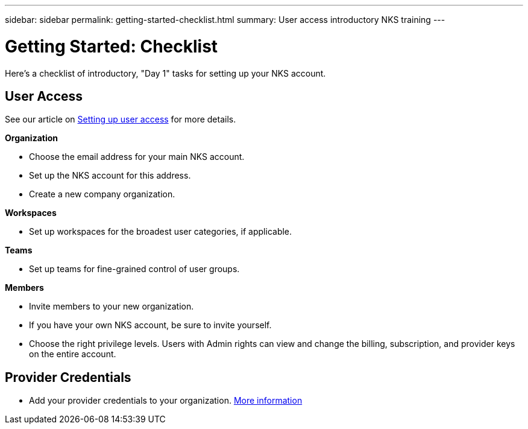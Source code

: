 ---
sidebar: sidebar
permalink: getting-started-checklist.html
summary: User access introductory NKS training
---

= Getting Started: Checklist

Here's a checklist of introductory, "Day 1" tasks for setting up your NKS account.

== User Access

See our article on link:getting-started-user-access.html[Setting up user access] for more details.

**Organization**

* Choose the email address for your main NKS account.
* Set up the NKS account for this address.
* Create a new company organization.

**Workspaces**

* Set up workspaces for the broadest user categories, if applicable.

**Teams**

* Set up teams for fine-grained control of user groups.

**Members**

* Invite members to your new organization.
* If you have your own NKS account, be sure to invite yourself.
* Choose the right privilege levels. Users with Admin rights can view and change the billing, subscription, and provider keys on the entire account.

== Provider Credentials

* Add your provider credentials to your organization. link:getting-started-add-credentials.html[More information]
